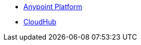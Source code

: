 // Master TOC

* link:cloudhub/[Anypoint Platform]
                          * link:cloudhub/[CloudHub]